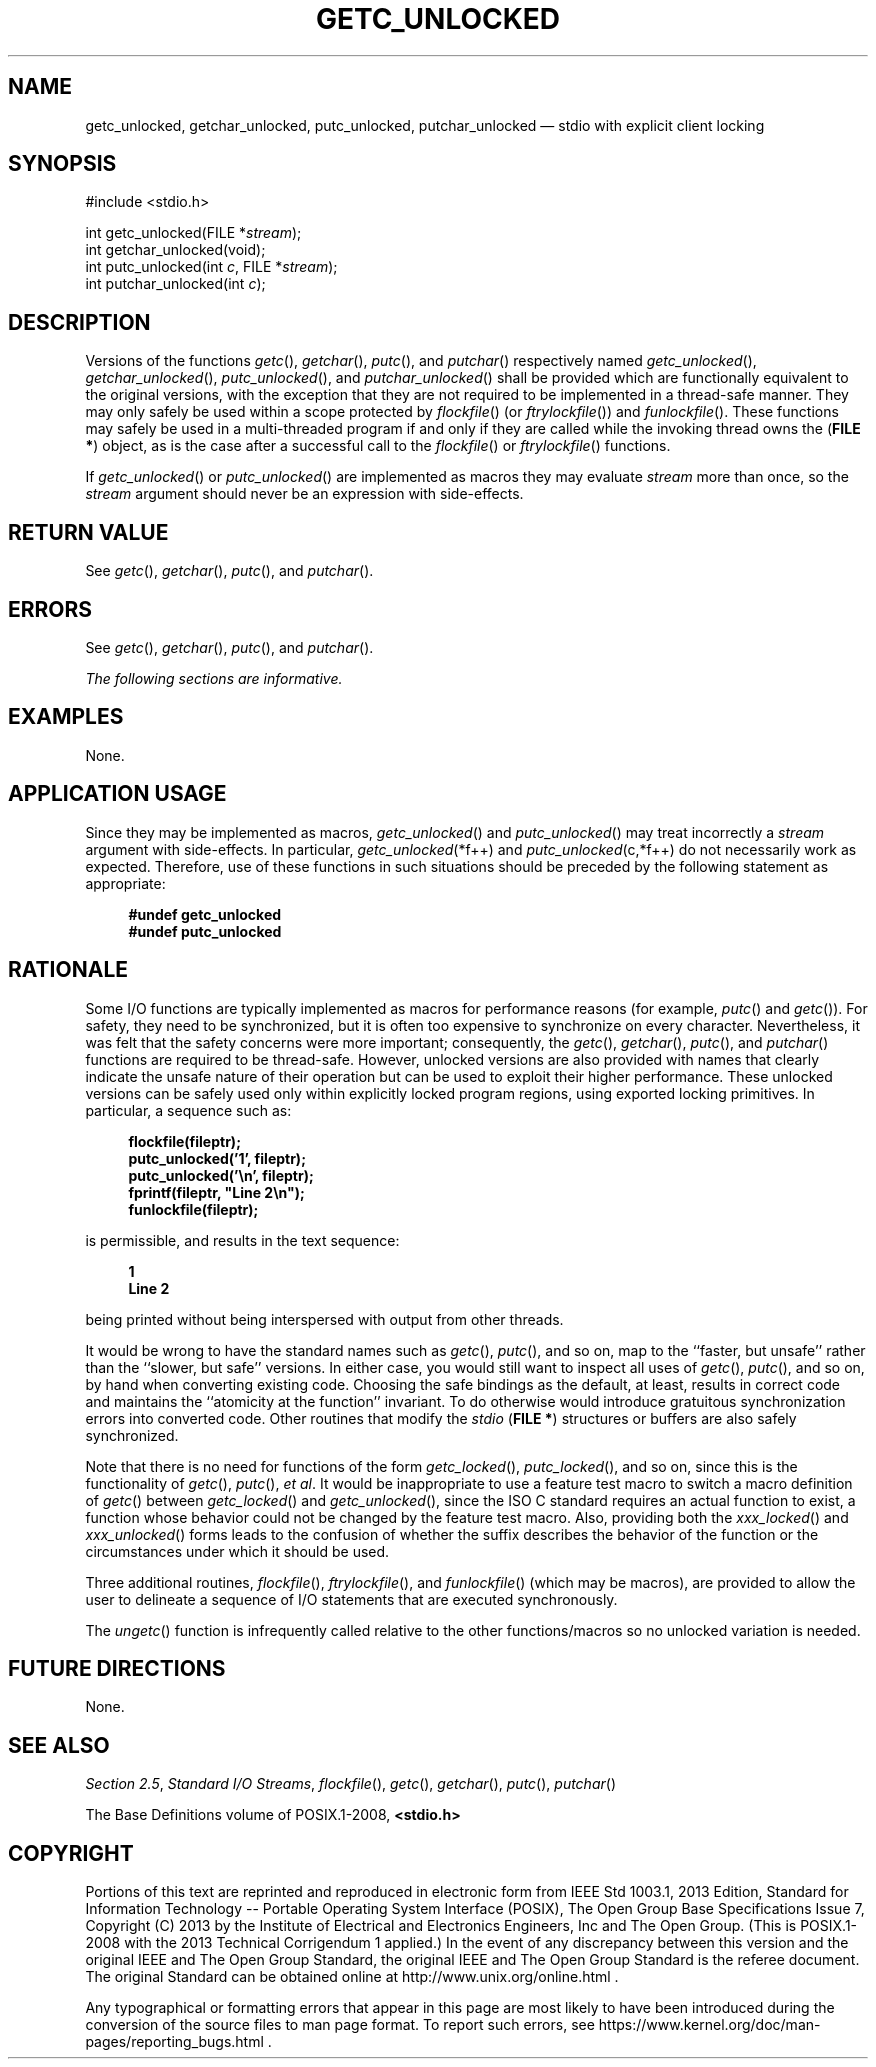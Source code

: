 '\" et
.TH GETC_UNLOCKED "3" 2013 "IEEE/The Open Group" "POSIX Programmer's Manual"

.SH NAME
getc_unlocked,
getchar_unlocked,
putc_unlocked,
putchar_unlocked
\(em stdio with explicit client locking
.SH SYNOPSIS
.LP
.nf
#include <stdio.h>
.P
int getc_unlocked(FILE *\fIstream\fP);
int getchar_unlocked(void);
int putc_unlocked(int \fIc\fP, FILE *\fIstream\fP);
int putchar_unlocked(int \fIc\fP);
.fi
.SH DESCRIPTION
Versions of the functions
\fIgetc\fR(),
\fIgetchar\fR(),
\fIputc\fR(),
and
\fIputchar\fR()
respectively named
\fIgetc_unlocked\fR(),
\fIgetchar_unlocked\fR(),
\fIputc_unlocked\fR(),
and
\fIputchar_unlocked\fR()
shall be provided which are functionally equivalent to the original
versions, with the exception that they are not required to be
implemented in a thread-safe manner. They may only safely be used
within a scope protected by
\fIflockfile\fR()
(or
\fIftrylockfile\fR())
and
\fIfunlockfile\fR().
These functions may safely be used in a multi-threaded program if and
only if they are called while the invoking thread owns the (\c
.BR "FILE *" )
object, as is the case after a successful call to the
\fIflockfile\fR()
or
\fIftrylockfile\fR()
functions.
.P
If
\fIgetc_unlocked\fR()
or
\fIputc_unlocked\fR()
are implemented as macros they may evaluate
.IR stream
more than once, so the
.IR stream
argument should never be an expression with side-effects.
.SH "RETURN VALUE"
See
.IR "\fIgetc\fR\^(\|)",
.IR "\fIgetchar\fR\^(\|)",
.IR "\fIputc\fR\^(\|)",
and
.IR "\fIputchar\fR\^(\|)".
.SH ERRORS
See
.IR "\fIgetc\fR\^(\|)",
.IR "\fIgetchar\fR\^(\|)",
.IR "\fIputc\fR\^(\|)",
and
.IR "\fIputchar\fR\^(\|)".
.LP
.IR "The following sections are informative."
.SH EXAMPLES
None.
.SH "APPLICATION USAGE"
Since they may be implemented as macros,
\fIgetc_unlocked\fR()
and
\fIputc_unlocked\fR()
may treat incorrectly a
.IR stream
argument with side-effects. In particular, \fIgetc_unlocked\fP(*f++)
and \fIputc_unlocked\fP(c,*f++) do not necessarily work as expected.
Therefore, use of these functions in such situations should be preceded
by the following statement as appropriate:
.sp
.RS 4
.nf
\fB
#undef getc_unlocked
#undef putc_unlocked
.fi \fR
.P
.RE
.SH RATIONALE
Some I/O functions are typically implemented as macros for performance
reasons (for example,
\fIputc\fR()
and
\fIgetc\fR()).
For safety, they need to be synchronized, but it is often too expensive
to synchronize on every character. Nevertheless, it was felt that the
safety concerns were more important; consequently, the
\fIgetc\fR(),
\fIgetchar\fR(),
\fIputc\fR(),
and
\fIputchar\fR()
functions are required to be thread-safe. However, unlocked versions
are also provided with names that clearly indicate the unsafe nature of
their operation but can be used to exploit their higher performance.
These unlocked versions can be safely used only within explicitly
locked program regions, using exported locking primitives. In
particular, a sequence such as:
.sp
.RS 4
.nf
\fB
flockfile(fileptr);
putc_unlocked('1', fileptr);
putc_unlocked('\en', fileptr);
fprintf(fileptr, "Line 2\en");
funlockfile(fileptr);
.fi \fR
.P
.RE
.br
.P
is permissible, and results in the text sequence:
.sp
.RS 4
.nf
\fB
1
Line 2
.fi \fR
.P
.RE
.P
being printed without being interspersed with output from other
threads.
.P
It would be wrong to have the standard names such as
\fIgetc\fR(),
\fIputc\fR(),
and so on, map to the ``faster, but unsafe'' rather than the ``slower,
but safe'' versions. In either case, you would still want to inspect
all uses of
\fIgetc\fR(),
\fIputc\fR(),
and so on, by hand when converting existing code. Choosing the safe
bindings as the default, at least, results in correct code and
maintains the ``atomicity at the function'' invariant. To do otherwise
would introduce gratuitous synchronization errors into converted code.
Other routines that modify the
.IR stdio
(\c
.BR "FILE *" )
structures or buffers are also safely synchronized.
.P
Note that there is no need for functions of the form
\fIgetc_locked\fR(),
\fIputc_locked\fR(),
and so on, since this is the functionality of
\fIgetc\fR(),
\fIputc\fR(),
.IR "et al" .
It would be inappropriate to use a feature test macro to
switch a macro definition of
\fIgetc\fR()
between
\fIgetc_locked\fR()
and
\fIgetc_unlocked\fR(),
since the ISO\ C standard requires an actual function to exist,
a function whose behavior could not be changed by the
feature test macro. Also, providing both the
\fIxxx_locked\fR()
and
\fIxxx_unlocked\fR()
forms leads to the confusion of whether the suffix describes the
behavior of the function or the circumstances under which it should be
used.
.P
Three additional routines,
\fIflockfile\fR(),
\fIftrylockfile\fR(),
and
\fIfunlockfile\fR()
(which may be macros), are provided to allow the user to delineate a
sequence of I/O statements that are executed synchronously.
.P
The
\fIungetc\fR()
function is infrequently called relative to the other functions/macros
so no unlocked variation is needed.
.SH "FUTURE DIRECTIONS"
None.
.SH "SEE ALSO"
.IR "Section 2.5" ", " "Standard I/O Streams",
.IR "\fIflockfile\fR\^(\|)",
.IR "\fIgetc\fR\^(\|)",
.IR "\fIgetchar\fR\^(\|)",
.IR "\fIputc\fR\^(\|)",
.IR "\fIputchar\fR\^(\|)"
.P
The Base Definitions volume of POSIX.1\(hy2008,
.IR "\fB<stdio.h>\fP"
.SH COPYRIGHT
Portions of this text are reprinted and reproduced in electronic form
from IEEE Std 1003.1, 2013 Edition, Standard for Information Technology
-- Portable Operating System Interface (POSIX), The Open Group Base
Specifications Issue 7, Copyright (C) 2013 by the Institute of
Electrical and Electronics Engineers, Inc and The Open Group.
(This is POSIX.1-2008 with the 2013 Technical Corrigendum 1 applied.) In the
event of any discrepancy between this version and the original IEEE and
The Open Group Standard, the original IEEE and The Open Group Standard
is the referee document. The original Standard can be obtained online at
http://www.unix.org/online.html .

Any typographical or formatting errors that appear
in this page are most likely
to have been introduced during the conversion of the source files to
man page format. To report such errors, see
https://www.kernel.org/doc/man-pages/reporting_bugs.html .
